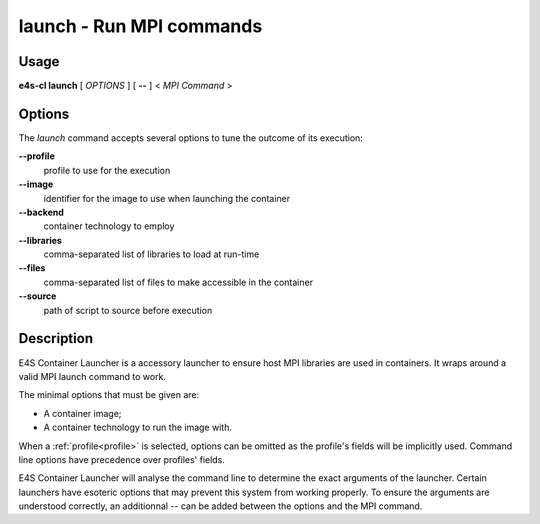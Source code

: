 .. _launch:

**launch** - Run MPI commands
=============================

Usage
-----

**e4s-cl launch** [ `OPTIONS` ] [ **--** ] < `MPI Command` >

Options
-------

The `launch` command accepts several options to tune the outcome of its execution:

**--profile**
        profile to use for the execution

**--image**
        identifier for the image to use when launching the container

**--backend**
        container technology to employ

**--libraries**
        comma-separated list of libraries to load at run-time

**--files**
        comma-separated list of files to make accessible in the container

**--source**
        path of script to source before execution

Description
-----------

E4S Container Launcher is a accessory launcher to ensure host MPI libraries are used in containers.
It wraps around a valid MPI launch command to work.

The minimal options that must be given are:

* A container image;
* A container technology to run the image with.

When a :ref:`profile<profile>` is selected, options can be omitted as the profile's fields will be implicitly used.
Command line options have precedence over profiles' fields.

E4S Container Launcher will analyse the command line to determine the exact arguments of the launcher.
Certain launchers have esoteric options that may prevent this system from working properly.
To ensure the arguments are understood correctly, an additionnal `--` can be added between the options and the MPI command.

